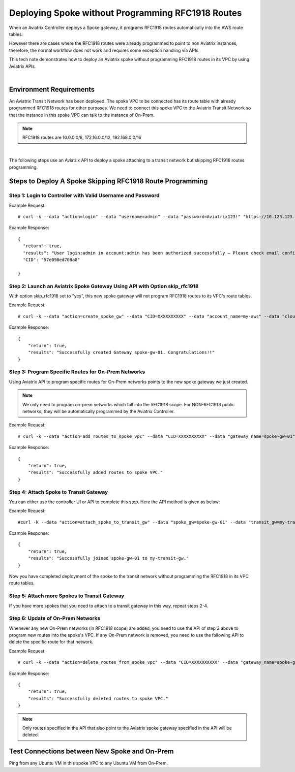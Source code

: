 ﻿

.. meta::
   :description: Deploy a spoke that skip rfc1918 route programming
   :keywords: site2cloud, VGW, AWS Global Transit Network, Aviatrix Transit Network, RFC1918


===========================================================================================
Deploying Spoke without Programming RFC1918 Routes 
===========================================================================================

When an Aviatrix Controller deploys a Spoke gateway, it programs RFC1918 routes automatically into the AWS 
route tables. 

However there are cases where the RFC1918 routes were already programmed to point to non Aviatrix instances, 
therefore, the
normal workflow does not work and requires some exception handling via APIs. 

This tech note demonstrates how to deploy an Aviatrix spoke without programming RFC1918 routes in its VPC by using
Aviatrix APIs.

|

Environment Requirements
---------------------------------------------------------

An Aviatrix Transit Network has been deployed. The spoke VPC to be connected has its route table with already programmed RFC1918 routes for other purposes.
We need to connect this spoke VPC to the Aviatrix Transit Network so that the instance in this spoke VPC can talk to the
instance of On-Prem.

|image1|

.. note::

   RFC1918 routes are 10.0.0.0/8, 172.16.0.0/12, 192.168.0.0/16

|

The following steps use an Aviatrix API to deploy a spoke attaching to a transit network but skipping RFC1918 routes programming.

Steps to Deploy A Spoke Skipping RFC1918 Route Programming
-----------------------------------------------------------

Step 1: Login to Controller with Valid Username and Password
~~~~~~~~~~~~~~~~~~~~~~~~~~~~~~~~~~~~~~~~~~~~~~~~~~~~~~~~~~~~~~~~

Example Request:

::

    # curl -k --data "action=login" --data "username=admin" --data "password=Aviatrix123!" "https://10.123.123.123/v1/api"

Example Response:

::

    {
      "return": true,
      "results": "User login:admin in account:admin has been authorized successfully — Please check email confirmation.",
      "CID": "57e098ed708a8"

    }


Step 2: Launch an Aviatrix Spoke Gateway Using API with Option skip_rfc1918
~~~~~~~~~~~~~~~~~~~~~~~~~~~~~~~~~~~~~~~~~~~~~~~~~~~~~~~~~~~~~~~~~~~~~~~~~~~~

With option skip_rfc1918 set to "yes", this new spoke gateway will not program RFC1918 routes to its VPC's route tables.

Example Request:

::

    # curl -k --data "action=create_spoke_gw" --data "CID=XXXXXXXXXX" --data "account_name=my-aws" --data "cloud_type=1" --data "region=us-west-1" --data "vpc_id=vpc-abcd123~~spoke-vpc-01" --data "public_subnet=10.11.0.0/24~~us-west-1b~~spoke-vpc-01-pubsub" --data "gw_name=spoke-gw-01" --data "gw_size=t2.micro" --data "dns_server=8.8.8.8" --data "nat_enabled=no" --data "tags=k1:v1,k2:v2" --data "skip_rfc1918=yes" "https://CONTROLLER_IP/v1/api"


Example Response:

::

    {
        "return": true,
        "results": "Successfully created Gateway spoke-gw-01. Congratulations!!"
    }


Step 3: Program Specific Routes for On-Prem Networks
~~~~~~~~~~~~~~~~~~~~~~~~~~~~~~~~~~~~~~~~~~~~~~~~~~~~~

Using Aviatrix API to program specific routes for On-Prem networks points to the new spoke gateway we just created.

.. note::

   We only need to program on-prem networks which fall into the RFC1918 scope. For NON-RFC1918 public networks, they will be automatically programmed by the Aviatrix Controller.

Example Request:

::

    # curl -k --data "action=add_routes_to_spoke_vpc" --data "CID=XXXXXXXXXX" --data "gateway_name=spoke-gw-01" --data "cidr_list=10.30.0.0/24,172.18.1.0/24,192.168.10.0/24" "https://YOUR_CONTROLLER_IP/v1/api"

Example Response:

::

    {
        "return": true,
        "results": "Successfully added routes to spoke VPC."
    }


Step 4: Attach Spoke to Transit Gateway
~~~~~~~~~~~~~~~~~~~~~~~~~~~~~~~~~~~~~~~~~

You can either use the controller UI or API to complete this step. Here the API method is given as below:

Example Request:

::

    #curl -k --data "action=attach_spoke_to_transit_gw" --data "spoke_gw=spoke-gw-01" --data "transit_gw=my-transit-gw" --data "CID=XXXXX" "https://CONTROLLER_IP/v1/api?"

Example Response:

::

    {
        "return": true,
        "results": "Successfully joined spoke-gw-01 to my-transit-gw."
    }


Now you have completed deployment of the spoke to the transit network without programming the RFC1918 in its VPC route tables.

|image2|

Step 5: Attach more Spokes to Transit Gateway
~~~~~~~~~~~~~~~~~~~~~~~~~~~~~~~~~~~~~~~~~~~~~~

If you have more spokes that you need to attach to a transit gateway in this way, repeat steps 2-4.

Step 6: Update of On-Prem Networks
~~~~~~~~~~~~~~~~~~~~~~~~~~~~~~~~~~~~~~~

Whenever any new On-Prem networks (in RFC1918 scope) are added, you need to use the API of step 3 above to program new routes
into the spoke's VPC. If any On-Prem network is removed, you need to use the following API to delete the specific route
for that network.

Example Request:

::

    # curl -k --data "action=delete_routes_from_spoke_vpc" --data "CID=XXXXXXXXXX" --data "gateway_name=spoke-gw-01" --data "cidr_list=192.168.10.0/24" "https://YOUR_CONTROLLER_IP/v1/api"

Example Response:

::

    {
        "return": true,
        "results": "Successfully deleted routes to spoke VPC."
    }


.. note::

   Only routes specified in the API that also point to the Aviatrix spoke gateway specified in the API will be deleted.


Test Connections between New Spoke and On-Prem
----------------------------------------------

Ping from any Ubuntu VM in this spoke VPC to any Ubuntu VM from On-Prem.


.. |image1| image:: spoke_skip1918_media/spoke_skip1918_before.png
   :scale: 100%

.. |image2| image:: spoke_skip1918_media/spoke_skip1918_after.png
   :scale: 100%

.. disqus::
